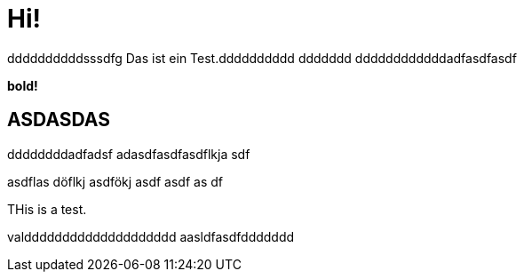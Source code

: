 = Hi!

:attr: valdddddddddddddddddddd  aasldfasdfddddddd
ddddddddddsssdfg
Das ist ein Test.dddddddddd
ddddddd
ddddddddddddadfasdfasdf

++++
<b>bold!</b>
++++


== ASDASDAS
ddddddddadfadsf
adasdfasdfasdflkja sdf

asdflas döflkj asdfökj asdf
asdf
as
df

THis is a test.

{attr}
